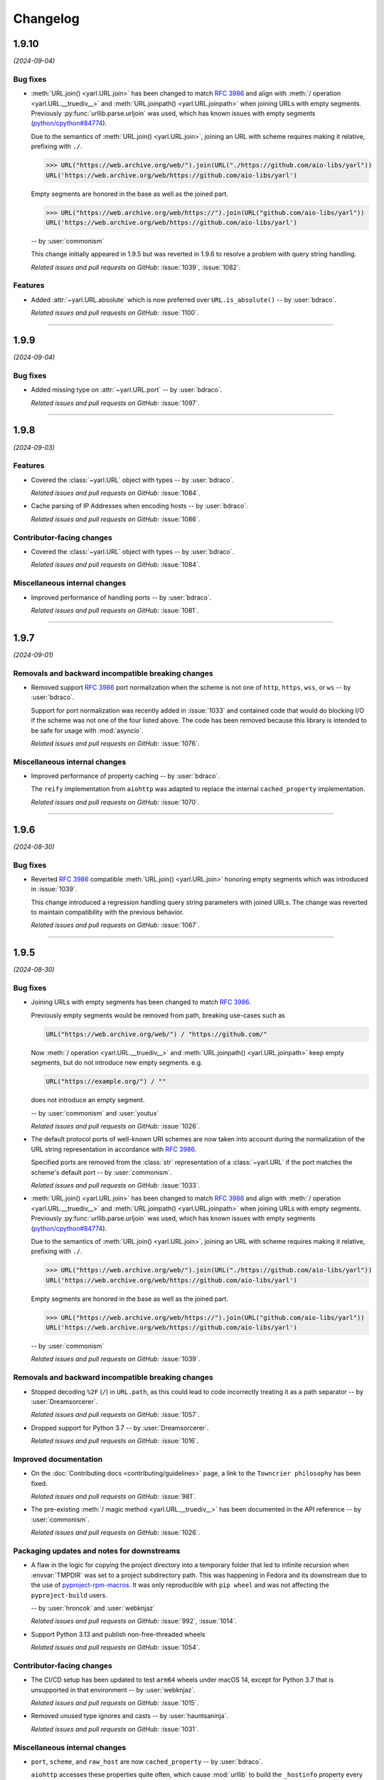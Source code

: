 =========
Changelog
=========

..
    You should *NOT* be adding new change log entries to this file, this
    file is managed by towncrier. You *may* edit previous change logs to
    fix problems like typo corrections or such.
    To add a new change log entry, please see
    https://pip.pypa.io/en/latest/development/#adding-a-news-entry
    we named the news folder "changes".

    WARNING: Don't drop the next directive!

.. towncrier release notes start

1.9.10
======

*(2024-09-04)*


Bug fixes
---------

- :meth:`URL.join() <yarl.URL.join>` has been changed to match
  :rfc:`3986` and align with
  :meth:`/ operation <yarl.URL.__truediv__>` and :meth:`URL.joinpath() <yarl.URL.joinpath>`
  when joining URLs with empty segments.
  Previously :py:func:`urllib.parse.urljoin` was used,
  which has known issues with empty segments
  (`python/cpython#84774 <https://github.com/python/cpython/issues/84774>`_).

  Due to the semantics of :meth:`URL.join() <yarl.URL.join>`, joining an
  URL with scheme requires making it relative, prefixing with ``./``.

  .. code-block:: pycon

     >>> URL("https://web.archive.org/web/").join(URL("./https://github.com/aio-libs/yarl"))
     URL('https://web.archive.org/web/https://github.com/aio-libs/yarl')


  Empty segments are honored in the base as well as the joined part.

  .. code-block:: pycon

     >>> URL("https://web.archive.org/web/https://").join(URL("github.com/aio-libs/yarl"))
     URL('https://web.archive.org/web/https://github.com/aio-libs/yarl')



  -- by :user:`commonism`

  This change initially appeared in 1.9.5 but was reverted in 1.9.6 to resolve a problem with query string handling.

  *Related issues and pull requests on GitHub:*
  :issue:`1039`, :issue:`1082`.


Features
--------

- Added :attr:`~yarl.URL.absolute` which is now preferred over ``URL.is_absolute()`` -- by :user:`bdraco`.

  *Related issues and pull requests on GitHub:*
  :issue:`1100`.


----


1.9.9
=====

*(2024-09-04)*


Bug fixes
---------

- Added missing type on :attr:`~yarl.URL.port` -- by :user:`bdraco`.

  *Related issues and pull requests on GitHub:*
  :issue:`1097`.


----


1.9.8
=====

*(2024-09-03)*


Features
--------

- Covered the :class:`~yarl.URL` object with types -- by :user:`bdraco`.

  *Related issues and pull requests on GitHub:*
  :issue:`1084`.

- Cache parsing of IP Addresses when encoding hosts -- by :user:`bdraco`.

  *Related issues and pull requests on GitHub:*
  :issue:`1086`.


Contributor-facing changes
--------------------------

- Covered the :class:`~yarl.URL` object with types -- by :user:`bdraco`.

  *Related issues and pull requests on GitHub:*
  :issue:`1084`.


Miscellaneous internal changes
------------------------------

- Improved performance of handling ports -- by :user:`bdraco`.

  *Related issues and pull requests on GitHub:*
  :issue:`1081`.


----


1.9.7
=====

*(2024-09-01)*


Removals and backward incompatible breaking changes
---------------------------------------------------

- Removed support :rfc:`3986#section-3.2.3` port normalization when the scheme is not one of ``http``, ``https``, ``wss``, or ``ws`` -- by :user:`bdraco`.

  Support for port normalization was recently added in :issue:`1033` and contained code that would do blocking I/O if the scheme was not one of the four listed above. The code has been removed because this library is intended to be safe for usage with :mod:`asyncio`.

  *Related issues and pull requests on GitHub:*
  :issue:`1076`.


Miscellaneous internal changes
------------------------------

- Improved performance of property caching -- by :user:`bdraco`.

  The ``reify`` implementation from ``aiohttp`` was adapted to replace the internal ``cached_property`` implementation.

  *Related issues and pull requests on GitHub:*
  :issue:`1070`.


----


1.9.6
=====

*(2024-08-30)*


Bug fixes
---------

- Reverted :rfc:`3986` compatible :meth:`URL.join() <yarl.URL.join>` honoring empty segments which was introduced in :issue:`1039`.

  This change introduced a regression handling query string parameters with joined URLs. The change was reverted to maintain compatibility with the previous behavior.

  *Related issues and pull requests on GitHub:*
  :issue:`1067`.


----


1.9.5
=====

*(2024-08-30)*


Bug fixes
---------

- Joining URLs with empty segments has been changed
  to match :rfc:`3986`.

  Previously empty segments would be removed from path,
  breaking use-cases such as

  .. code-block:: python

     URL("https://web.archive.org/web/") / "https://github.com/"

  Now :meth:`/ operation <yarl.URL.__truediv__>` and :meth:`URL.joinpath() <yarl.URL.joinpath>`
  keep empty segments, but do not introduce new empty segments.
  e.g.

  .. code-block:: python

     URL("https://example.org/") / ""

  does not introduce an empty segment.

  -- by :user:`commonism` and :user:`youtux`

  *Related issues and pull requests on GitHub:*
  :issue:`1026`.

- The default protocol ports of well-known URI schemes are now taken into account
  during the normalization of the URL string representation in accordance with
  :rfc:`3986#section-3.2.3`.

  Specified ports are removed from the :class:`str` representation of a :class:`~yarl.URL`
  if the port matches the scheme's default port -- by :user:`commonism`.

  *Related issues and pull requests on GitHub:*
  :issue:`1033`.

- :meth:`URL.join() <yarl.URL.join>` has been changed to match
  :rfc:`3986` and align with
  :meth:`/ operation <yarl.URL.__truediv__>` and :meth:`URL.joinpath() <yarl.URL.joinpath>`
  when joining URLs with empty segments.
  Previously :py:func:`urllib.parse.urljoin` was used,
  which has known issues with empty segments
  (`python/cpython#84774 <https://github.com/python/cpython/issues/84774>`_).

  Due to the semantics of :meth:`URL.join() <yarl.URL.join>`, joining an
  URL with scheme requires making it relative, prefixing with ``./``.

  .. code-block:: pycon

     >>> URL("https://web.archive.org/web/").join(URL("./https://github.com/aio-libs/yarl"))
     URL('https://web.archive.org/web/https://github.com/aio-libs/yarl')


  Empty segments are honored in the base as well as the joined part.

  .. code-block:: pycon

     >>> URL("https://web.archive.org/web/https://").join(URL("github.com/aio-libs/yarl"))
     URL('https://web.archive.org/web/https://github.com/aio-libs/yarl')



  -- by :user:`commonism`

  *Related issues and pull requests on GitHub:*
  :issue:`1039`.


Removals and backward incompatible breaking changes
---------------------------------------------------

- Stopped decoding ``%2F`` (``/``) in ``URL.path``, as this could lead to code incorrectly treating it as a path separator
  -- by :user:`Dreamsorcerer`.

  *Related issues and pull requests on GitHub:*
  :issue:`1057`.

- Dropped support for Python 3.7 -- by :user:`Dreamsorcerer`.

  *Related issues and pull requests on GitHub:*
  :issue:`1016`.


Improved documentation
----------------------

- On the :doc:`Contributing docs <contributing/guidelines>` page,
  a link to the ``Towncrier philosophy`` has been fixed.

  *Related issues and pull requests on GitHub:*
  :issue:`981`.

- The pre-existing :meth:`/ magic method <yarl.URL.__truediv__>`
  has been documented in the API reference -- by :user:`commonism`.

  *Related issues and pull requests on GitHub:*
  :issue:`1026`.


Packaging updates and notes for downstreams
-------------------------------------------

- A flaw in the logic for copying the project directory into a
  temporary folder that led to infinite recursion when :envvar:`TMPDIR`
  was set to a project subdirectory path. This was happening in Fedora
  and its downstream due to the use of `pyproject-rpm-macros
  <https://src.fedoraproject.org/rpms/pyproject-rpm-macros>`__. It was
  only reproducible with ``pip wheel`` and was not affecting the
  ``pyproject-build`` users.

  -- by :user:`hroncok` and :user:`webknjaz`

  *Related issues and pull requests on GitHub:*
  :issue:`992`, :issue:`1014`.

- Support Python 3.13 and publish non-free-threaded wheels

  *Related issues and pull requests on GitHub:*
  :issue:`1054`.


Contributor-facing changes
--------------------------

- The CI/CD setup has been updated to test ``arm64`` wheels
  under macOS 14, except for Python 3.7 that is unsupported
  in that environment -- by :user:`webknjaz`.

  *Related issues and pull requests on GitHub:*
  :issue:`1015`.

- Removed unused type ignores and casts -- by :user:`hauntsaninja`.

  *Related issues and pull requests on GitHub:*
  :issue:`1031`.


Miscellaneous internal changes
------------------------------

- ``port``, ``scheme``, and ``raw_host`` are now ``cached_property`` -- by :user:`bdraco`.

  ``aiohttp`` accesses these properties quite often, which cause :mod:`urllib` to build the ``_hostinfo`` property every time. ``port``, ``scheme``, and ``raw_host`` are now cached properties, which will improve performance.

  *Related issues and pull requests on GitHub:*
  :issue:`1044`, :issue:`1058`.


----


1.9.4 (2023-12-06)
==================

Bug fixes
---------

- Started raising :py:exc:`TypeError` when a string value is passed into
  :py:meth:`~yarl.URL.build` as the ``port`` argument  -- by :user:`commonism`.

  Previously the empty string as port would create malformed URLs when rendered as string representations. (:issue:`883`)


Packaging updates and notes for downstreams
-------------------------------------------

- The leading ``--`` has been dropped from the :pep:`517` in-tree build
  backend config setting names. ``--pure-python`` is now just ``pure-python``
  -- by :user:`webknjaz`.

  The usage now looks as follows:

  .. code-block:: console

      $ python -m build \
          --config-setting=pure-python=true \
          --config-setting=with-cython-tracing=true

  (:issue:`963`)


Contributor-facing changes
--------------------------

- A step-by-step :doc:`Release Guide <contributing/release_guide>` guide has
  been added, describing how to release *yarl* -- by :user:`webknjaz`.

  This is primarily targeting maintainers. (:issue:`960`)
- Coverage collection has been implemented for the Cython modules
  -- by :user:`webknjaz`.

  It will also be reported to Codecov from any non-release CI jobs.

  To measure coverage in a development environment, *yarl* can be
  installed in editable mode:

  .. code-block:: console

      $ python -Im pip install -e .

  Editable install produces C-files required for the Cython coverage
  plugin to map the measurements back to the PYX-files.

  :issue:`961`

- It is now possible to request line tracing in Cython builds using the
  ``with-cython-tracing`` :pep:`517` config setting
  -- :user:`webknjaz`.

  This can be used in CI and development environment to measure coverage
  on Cython modules, but is not normally useful to the end-users or
  downstream packagers.

  Here's a usage example:

  .. code-block:: console

      $ python -Im pip install . --config-settings=with-cython-tracing=true

  For editable installs, this setting is on by default. Otherwise, it's
  off unless requested explicitly.

  The following produces C-files required for the Cython coverage
  plugin to map the measurements back to the PYX-files:

  .. code-block:: console

      $ python -Im pip install -e .

  Alternatively, the ``YARL_CYTHON_TRACING=1`` environment variable
  can be set to do the same as the :pep:`517` config setting.

  :issue:`962`


1.9.3 (2023-11-20)
==================

Bug fixes
---------

- Stopped dropping trailing slashes in :py:meth:`~yarl.URL.joinpath` -- by :user:`gmacon`. (:issue:`862`, :issue:`866`)
- Started accepting string subclasses in :meth:`~yarl.URL.__truediv__` operations (``URL / segment``) -- by :user:`mjpieters`. (:issue:`871`, :issue:`884`)
- Fixed the human representation of URLs with square brackets in usernames and passwords -- by :user:`mjpieters`. (:issue:`876`, :issue:`882`)
- Updated type hints to include ``URL.missing_port()``, ``URL.__bytes__()``
  and the ``encoding`` argument to :py:meth:`~yarl.URL.joinpath`
  -- by :user:`mjpieters`. (:issue:`891`)


Packaging updates and notes for downstreams
-------------------------------------------

- Integrated Cython 3 to enable building *yarl* under Python 3.12 -- by :user:`mjpieters`. (:issue:`829`, :issue:`881`)
- Declared modern ``setuptools.build_meta`` as the :pep:`517` build
  backend in :file:`pyproject.toml` explicitly -- by :user:`webknjaz`. (:issue:`886`)
- Converted most of the packaging setup into a declarative :file:`setup.cfg`
  config -- by :user:`webknjaz`. (:issue:`890`)
- The packaging is replaced from an old-fashioned :file:`setup.py` to an
  in-tree :pep:`517` build backend -- by :user:`webknjaz`.

  Whenever the end-users or downstream packagers need to build ``yarl`` from
  source (a Git checkout or an sdist), they may pass a ``config_settings``
  flag ``--pure-python``. If this flag is not set, a C-extension will be built
  and included into the distribution.

  Here is how this can be done with ``pip``:

  .. code-block:: console

      $ python -m pip install . --config-settings=--pure-python=false

  This will also work with ``-e | --editable``.

  The same can be achieved via ``pypa/build``:

  .. code-block:: console

      $ python -m build --config-setting=--pure-python=false

  Adding ``-w | --wheel`` can force ``pypa/build`` produce a wheel from source
  directly, as opposed to building an ``sdist`` and then building from it. (:issue:`893`)

  .. attention::

     v1.9.3 was the only version using the ``--pure-python`` setting name.
     Later versions dropped the ``--`` prefix, making it just ``pure-python``.

- Declared Python 3.12 supported officially in the distribution package metadata
  -- by :user:`edgarrmondragon`. (:issue:`942`)


Contributor-facing changes
--------------------------

- A regression test for no-host URLs was added per :issue:`821`
  and :rfc:`3986` -- by :user:`kenballus`. (:issue:`821`, :issue:`822`)
- Started testing *yarl* against Python 3.12 in CI -- by :user:`mjpieters`. (:issue:`881`)
- All Python 3.12 jobs are now marked as required to pass in CI
  -- by :user:`edgarrmondragon`. (:issue:`942`)
- MyST is now integrated in Sphinx -- by :user:`webknjaz`.

  This allows the contributors to author new documents in Markdown
  when they have difficulties with going straight RST. (:issue:`953`)


1.9.2 (2023-04-25)
==================

Bugfixes
--------

- Fix regression with :meth:`~yarl.URL.__truediv__` and absolute URLs with empty paths causing the raw path to lack the leading ``/``.
  (`#854 <https://github.com/aio-libs/yarl/issues/854>`_)


1.9.1 (2023-04-21)
==================

Bugfixes
--------

- Marked tests that fail on older Python patch releases (< 3.7.10, < 3.8.8 and < 3.9.2) as expected to fail due to missing a security fix for CVE-2021-23336. (`#850 <https://github.com/aio-libs/yarl/issues/850>`_)


1.9.0 (2023-04-19)
==================

This release was never published to PyPI, due to issues with the build process.

Features
--------

- Added ``URL.joinpath(*elements)``, to create a new URL appending multiple path elements. (`#704 <https://github.com/aio-libs/yarl/issues/704>`_)
- Made :meth:`URL.__truediv__() <yarl.URL.__truediv__>` return ``NotImplemented`` if called with an
  unsupported type — by :user:`michaeljpeters`.
  (`#832 <https://github.com/aio-libs/yarl/issues/832>`_)


Bugfixes
--------

- Path normalization for absolute URLs no longer raises a ValueError exception
  when ``..`` segments would otherwise go beyond the URL path root.
  (`#536 <https://github.com/aio-libs/yarl/issues/536>`_)
- Fixed an issue with update_query() not getting rid of the query when argument is None. (`#792 <https://github.com/aio-libs/yarl/issues/792>`_)
- Added some input restrictions on with_port() function to prevent invalid boolean inputs or out of valid port inputs; handled incorrect 0 port representation. (`#793 <https://github.com/aio-libs/yarl/issues/793>`_)
- Made :py:meth:`~yarl.URL.build` raise a :py:exc:`TypeError` if the ``host`` argument is :py:data:`None` — by :user:`paulpapacz`. (`#808 <https://github.com/aio-libs/yarl/issues/808>`_)
- Fixed an issue with ``update_query()`` getting rid of the query when the argument
  is empty but not ``None``. (`#845 <https://github.com/aio-libs/yarl/issues/845>`_)


Misc
----

- `#220 <https://github.com/aio-libs/yarl/issues/220>`_


1.8.2 (2022-12-03)
==================

This is the first release that started shipping wheels for Python 3.11.


1.8.1 (2022-08-01)
==================

Misc
----

- `#694 <https://github.com/aio-libs/yarl/issues/694>`_, `#699 <https://github.com/aio-libs/yarl/issues/699>`_, `#700 <https://github.com/aio-libs/yarl/issues/700>`_, `#701 <https://github.com/aio-libs/yarl/issues/701>`_, `#702 <https://github.com/aio-libs/yarl/issues/702>`_, `#703 <https://github.com/aio-libs/yarl/issues/703>`_, `#739 <https://github.com/aio-libs/yarl/issues/739>`_


1.8.0 (2022-08-01)
==================

Features
--------

- Added ``URL.raw_suffix``, ``URL.suffix``, ``URL.raw_suffixes``, ``URL.suffixes``, ``URL.with_suffix``. (`#613 <https://github.com/aio-libs/yarl/issues/613>`_)


Improved Documentation
----------------------

- Fixed broken internal references to :meth:`~yarl.URL.human_repr`.
  (`#665 <https://github.com/aio-libs/yarl/issues/665>`_)
- Fixed broken external references to :doc:`multidict:index` docs. (`#665 <https://github.com/aio-libs/yarl/issues/665>`_)


Deprecations and Removals
-------------------------

- Dropped Python 3.6 support. (`#672 <https://github.com/aio-libs/yarl/issues/672>`_)


Misc
----

- `#646 <https://github.com/aio-libs/yarl/issues/646>`_, `#699 <https://github.com/aio-libs/yarl/issues/699>`_, `#701 <https://github.com/aio-libs/yarl/issues/701>`_


1.7.2 (2021-11-01)
==================

Bugfixes
--------

- Changed call in ``with_port()`` to stop reencoding parts of the URL that were already encoded. (`#623 <https://github.com/aio-libs/yarl/issues/623>`_)


1.7.1 (2021-10-07)
==================

Bugfixes
--------

- Fix 1.7.0 build error

1.7.0 (2021-10-06)
==================

Features
--------

- Add ``__bytes__()`` magic method so that ``bytes(url)`` will work and use optimal ASCII encoding.
  (`#582 <https://github.com/aio-libs/yarl/issues/582>`_)
- Started shipping platform-specific arm64 wheels for Apple Silicon. (`#622 <https://github.com/aio-libs/yarl/issues/622>`_)
- Started shipping platform-specific wheels with the ``musl`` tag targeting typical Alpine Linux runtimes. (`#622 <https://github.com/aio-libs/yarl/issues/622>`_)
- Added support for Python 3.10. (`#622 <https://github.com/aio-libs/yarl/issues/622>`_)


1.6.3 (2020-11-14)
==================

Bugfixes
--------

- No longer loose characters when decoding incorrect percent-sequences (like ``%e2%82%f8``). All non-decodable percent-sequences are now preserved.
  `#517 <https://github.com/aio-libs/yarl/issues/517>`_
- Provide x86 Windows wheels.
  `#535 <https://github.com/aio-libs/yarl/issues/535>`_


----


1.6.2 (2020-10-12)
==================


Bugfixes
--------

- Provide generated ``.c`` files in TarBall distribution.
  `#530  <https://github.com/aio-libs/multidict/issues/530>`_

1.6.1 (2020-10-12)
==================

Features
--------

- Provide wheels for ``aarch64``, ``i686``, ``ppc64le``, ``s390x`` architectures on
  Linux as well as ``x86_64``.
  `#507  <https://github.com/aio-libs/yarl/issues/507>`_
- Provide wheels for Python 3.9.
  `#526 <https://github.com/aio-libs/yarl/issues/526>`_

Bugfixes
--------

- ``human_repr()`` now always produces valid representation equivalent to the original URL (if the original URL is valid).
  `#511 <https://github.com/aio-libs/yarl/issues/511>`_
- Fixed  requoting a single percent followed by a percent-encoded character in the Cython implementation.
  `#514 <https://github.com/aio-libs/yarl/issues/514>`_
- Fix ValueError when decoding ``%`` which is not followed by two hexadecimal digits.
  `#516 <https://github.com/aio-libs/yarl/issues/516>`_
- Fix decoding ``%`` followed by a space and hexadecimal digit.
  `#520 <https://github.com/aio-libs/yarl/issues/520>`_
- Fix annotation of ``with_query()``/``update_query()`` methods for ``key=[val1, val2]`` case.
  `#528 <https://github.com/aio-libs/yarl/issues/528>`_

Removal
-------

- Drop Python 3.5 support; Python 3.6 is the minimal supported Python version.


----


1.6.0 (2020-09-23)
==================

Features
--------

- Allow for int and float subclasses in query, while still denying bool.
  `#492 <https://github.com/aio-libs/yarl/issues/492>`_


Bugfixes
--------

- Do not requote arguments in ``URL.build()``, ``with_xxx()`` and in ``/`` operator.
  `#502 <https://github.com/aio-libs/yarl/issues/502>`_
- Keep IPv6 brackets in ``origin()``.
  `#504 <https://github.com/aio-libs/yarl/issues/504>`_


----


1.5.1 (2020-08-01)
==================

Bugfixes
--------

- Fix including relocated internal ``yarl._quoting_c`` C-extension into published PyPI dists.
  `#485 <https://github.com/aio-libs/yarl/issues/485>`_


Misc
----

- `#484 <https://github.com/aio-libs/yarl/issues/484>`_


----


1.5.0 (2020-07-26)
==================

Features
--------

- Convert host to lowercase on URL building.
  `#386 <https://github.com/aio-libs/yarl/issues/386>`_
- Allow using ``mod`` operator (``%``) for updating query string (an alias for ``update_query()`` method).
  `#435 <https://github.com/aio-libs/yarl/issues/435>`_
- Allow use of sequences such as ``list`` and ``tuple`` in the values
  of a mapping such as ``dict`` to represent that a key has many values::

      url = URL("http://example.com")
      assert url.with_query({"a": [1, 2]}) == URL("http://example.com/?a=1&a=2")

  `#443 <https://github.com/aio-libs/yarl/issues/443>`_
- Support ``URL.build()`` with scheme and path (creates a relative URL).
  `#464 <https://github.com/aio-libs/yarl/issues/464>`_
- Cache slow IDNA encode/decode calls.
  `#476 <https://github.com/aio-libs/yarl/issues/476>`_
- Add ``@final`` / ``Final`` type hints
  `#477 <https://github.com/aio-libs/yarl/issues/477>`_
- Support URL authority/raw_authority properties and authority argument of ``URL.build()`` method.
  `#478 <https://github.com/aio-libs/yarl/issues/478>`_
- Hide the library implementation details, make the exposed public list very clean.
  `#483 <https://github.com/aio-libs/yarl/issues/483>`_


Bugfixes
--------

- Fix tests with newer Python (3.7.6, 3.8.1 and 3.9.0+).
  `#409 <https://github.com/aio-libs/yarl/issues/409>`_
- Fix a bug where query component, passed in a form of mapping or sequence, is unquoted in unexpected way.
  `#426 <https://github.com/aio-libs/yarl/issues/426>`_
- Hide ``Query`` and ``QueryVariable`` type aliases in ``__init__.pyi``, now they are prefixed with underscore.
  `#431 <https://github.com/aio-libs/yarl/issues/431>`_
- Keep IPv6 brackets after updating port/user/password.
  `#451 <https://github.com/aio-libs/yarl/issues/451>`_


----


1.4.2 (2019-12-05)
==================

Features
--------

- Workaround for missing ``str.isascii()`` in Python 3.6
  `#389 <https://github.com/aio-libs/yarl/issues/389>`_


----


1.4.1 (2019-11-29)
==================

* Fix regression, make the library work on Python 3.5 and 3.6 again.

1.4.0 (2019-11-29)
==================

* Distinguish an empty password in URL from a password not provided at all (#262)

* Fixed annotations for optional parameters of ``URL.build`` (#309)

* Use None as default value of ``user`` parameter of ``URL.build`` (#309)

* Enforce building C Accelerated modules when installing from source tarball, use
  ``YARL_NO_EXTENSIONS`` environment variable for falling back to (slower) Pure Python
  implementation (#329)

* Drop Python 3.5 support

* Fix quoting of plus in path by pure python version (#339)

* Don't create a new URL if fragment is unchanged (#292)

* Included in error message the path that produces starting slash forbidden error (#376)

* Skip slow IDNA encoding for ASCII-only strings (#387)


1.3.0 (2018-12-11)
==================

* Fix annotations for ``query`` parameter (#207)

* An incoming query sequence can have int variables (the same as for
  Mapping type) (#208)

* Add ``URL.explicit_port`` property (#218)

* Give a friendlier error when port can't be converted to int (#168)

* ``bool(URL())`` now returns ``False`` (#272)

1.2.6 (2018-06-14)
==================

* Drop Python 3.4 trove classifier (#205)

1.2.5 (2018-05-23)
==================

* Fix annotations for ``build`` (#199)

1.2.4 (2018-05-08)
==================

* Fix annotations for ``cached_property`` (#195)

1.2.3 (2018-05-03)
==================

* Accept ``str`` subclasses in ``URL`` constructor (#190)

1.2.2 (2018-05-01)
==================

* Fix build

1.2.1 (2018-04-30)
==================

* Pin minimal required Python to 3.5.3 (#189)

1.2.0 (2018-04-30)
==================

* Forbid inheritance, replace ``__init__`` with ``__new__`` (#171)

* Support PEP-561 (provide type hinting marker) (#182)

1.1.1 (2018-02-17)
==================

* Fix performance regression: don't encode empty ``netloc`` (#170)

1.1.0 (2018-01-21)
==================

* Make pure Python quoter consistent with Cython version (#162)

1.0.0 (2018-01-15)
==================

* Use fast path if quoted string does not need requoting (#154)

* Speed up quoting/unquoting by ``_Quoter`` and ``_Unquoter`` classes (#155)

* Drop ``yarl.quote`` and ``yarl.unquote`` public functions (#155)

* Add custom string writer, reuse static buffer if available (#157)
  Code is 50-80 times faster than Pure Python version (was 4-5 times faster)

* Don't recode IP zone (#144)

* Support ``encoded=True`` in ``yarl.URL.build()`` (#158)

* Fix updating query with multiple keys (#160)

0.18.0 (2018-01-10)
===================

* Fallback to IDNA 2003 if domain name is not IDNA 2008 compatible (#152)

0.17.0 (2017-12-30)
===================

* Use IDNA 2008 for domain name processing (#149)

0.16.0 (2017-12-07)
===================

* Fix raising ``TypeError`` by ``url.query_string()`` after
  ``url.with_query({})`` (empty mapping) (#141)

0.15.0 (2017-11-23)
===================

* Add ``raw_path_qs`` attribute (#137)

0.14.2 (2017-11-14)
===================

* Restore ``strict`` parameter as no-op in ``quote`` / ``unquote``

0.14.1 (2017-11-13)
===================

* Restore ``strict`` parameter as no-op for sake of compatibility with
  aiohttp 2.2

0.14.0 (2017-11-11)
===================

* Drop strict mode (#123)

* Fix ``"ValueError: Unallowed PCT %"`` when there's a ``"%"`` in the URL (#124)

0.13.0 (2017-10-01)
===================

* Document ``encoded`` parameter (#102)

* Support relative URLs like ``'?key=value'`` (#100)

* Unsafe encoding for QS fixed. Encode ``;`` character in value parameter (#104)

* Process passwords without user names (#95)

0.12.0 (2017-06-26)
===================

* Properly support paths without leading slash in ``URL.with_path()`` (#90)

* Enable type annotation checks

0.11.0 (2017-06-26)
===================

* Normalize path (#86)

* Clear query and fragment parts in ``.with_path()`` (#85)

0.10.3 (2017-06-13)
===================

* Prevent double URL arguments unquoting (#83)

0.10.2 (2017-05-05)
===================

* Unexpected hash behavior (#75)


0.10.1 (2017-05-03)
===================

* Unexpected compare behavior (#73)

* Do not quote or unquote + if not a query string. (#74)


0.10.0 (2017-03-14)
===================

* Added ``URL.build`` class method (#58)

* Added ``path_qs`` attribute (#42)


0.9.8 (2017-02-16)
==================

* Do not quote ``:`` in path


0.9.7 (2017-02-16)
==================

* Load from pickle without _cache (#56)

* Percent-encoded pluses in path variables become spaces (#59)


0.9.6 (2017-02-15)
==================

* Revert backward incompatible change (BaseURL)


0.9.5 (2017-02-14)
==================

* Fix BaseURL rich comparison support


0.9.4 (2017-02-14)
==================

* Use BaseURL


0.9.3 (2017-02-14)
==================

* Added BaseURL


0.9.2 (2017-02-08)
==================

* Remove debug print


0.9.1 (2017-02-07)
==================

* Do not lose tail chars (#45)


0.9.0 (2017-02-07)
==================

* Allow to quote ``%`` in non strict mode (#21)

* Incorrect parsing of query parameters with %3B (;) inside (#34)

* Fix core dumps (#41)

* ``tmpbuf`` - compiling error (#43)

* Added ``URL.update_path()`` method

* Added ``URL.update_query()`` method (#47)


0.8.1 (2016-12-03)
==================

* Fix broken aiohttp: revert back ``quote`` / ``unquote``.


0.8.0 (2016-12-03)
==================

* Support more verbose error messages in ``.with_query()`` (#24)

* Don't percent-encode ``@`` and ``:`` in path (#32)

* Don't expose ``yarl.quote`` and ``yarl.unquote``, these functions are
  part of private API

0.7.1 (2016-11-18)
==================

* Accept not only ``str`` but all classes inherited from ``str`` also (#25)

0.7.0 (2016-11-07)
==================

* Accept ``int`` as value for ``.with_query()``

0.6.0 (2016-11-07)
==================

* Explicitly use UTF8 encoding in :file:`setup.py` (#20)
* Properly unquote non-UTF8 strings (#19)

0.5.3 (2016-11-02)
==================

* Don't use :py:class:`typing.NamedTuple` fields but indexes on URL construction

0.5.2 (2016-11-02)
==================

* Inline ``_encode`` class method

0.5.1 (2016-11-02)
==================

* Make URL construction faster by removing extra classmethod calls

0.5.0 (2016-11-02)
==================

* Add Cython optimization for quoting/unquoting
* Provide binary wheels

0.4.3 (2016-09-29)
==================

* Fix typing stubs

0.4.2 (2016-09-29)
==================

* Expose ``quote()`` and ``unquote()`` as public API

0.4.1 (2016-09-28)
==================

* Support empty values in query (``'/path?arg'``)

0.4.0 (2016-09-27)
==================

* Introduce ``relative()`` (#16)

0.3.2 (2016-09-27)
==================

* Typo fixes #15

0.3.1 (2016-09-26)
==================

* Support sequence of pairs as ``with_query()`` parameter

0.3.0 (2016-09-26)
==================

* Introduce ``is_default_port()``

0.2.1 (2016-09-26)
==================

* Raise ValueError for URLs like 'http://:8080/'

0.2.0 (2016-09-18)
==================

* Avoid doubling slashes when joining paths (#13)

* Appending path starting from slash is forbidden (#12)

0.1.4 (2016-09-09)
==================

* Add ``kwargs`` support for ``with_query()`` (#10)

0.1.3 (2016-09-07)
==================

* Document ``with_query()``, ``with_fragment()`` and ``origin()``

* Allow ``None`` for ``with_query()`` and ``with_fragment()``

0.1.2 (2016-09-07)
==================

* Fix links, tune docs theme.

0.1.1 (2016-09-06)
==================

* Update README, old version used obsolete API

0.1.0 (2016-09-06)
==================

* The library was deeply refactored, bytes are gone away but all
  accepted strings are encoded if needed.

0.0.1 (2016-08-30)
==================

* The first release.
